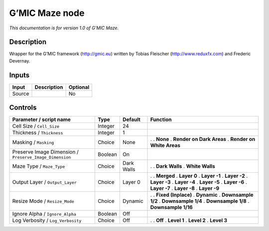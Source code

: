 .. _eu.gmic.Maze:

G’MIC Maze node
===============

*This documentation is for version 1.0 of G’MIC Maze.*

Description
-----------

Wrapper for the G’MIC framework (http://gmic.eu) written by Tobias Fleischer (http://www.reduxfx.com) and Frederic Devernay.

Inputs
------

====== =========== ========
Input  Description Optional
====== =========== ========
Source             No
====== =========== ========

Controls
--------

.. tabularcolumns:: |>{\raggedright}p{0.2\columnwidth}|>{\raggedright}p{0.06\columnwidth}|>{\raggedright}p{0.07\columnwidth}|p{0.63\columnwidth}|

.. cssclass:: longtable

======================================================= ======= ========== ===========================
Parameter / script name                                 Type    Default    Function
======================================================= ======= ========== ===========================
Cell Size / ``Cell_Size``                               Integer 24          
Thickness / ``Thickness``                               Integer 1           
Masking / ``Masking``                                   Choice  None       .  
                                                                           . **None**
                                                                           . **Render on Dark Areas**
                                                                           . **Render on White Areas**
Preserve Image Dimension / ``Preserve_Image_Dimension`` Boolean On          
Maze Type / ``Maze_Type``                               Choice  Dark Walls .  
                                                                           . **Dark Walls**
                                                                           . **White Walls**
Output Layer / ``Output_Layer``                         Choice  Layer 0    .  
                                                                           . **Merged**
                                                                           . **Layer 0**
                                                                           . **Layer -1**
                                                                           . **Layer -2**
                                                                           . **Layer -3**
                                                                           . **Layer -4**
                                                                           . **Layer -5**
                                                                           . **Layer -6**
                                                                           . **Layer -7**
                                                                           . **Layer -8**
                                                                           . **Layer -9**
Resize Mode / ``Resize_Mode``                           Choice  Dynamic    .  
                                                                           . **Fixed (Inplace)**
                                                                           . **Dynamic**
                                                                           . **Downsample 1/2**
                                                                           . **Downsample 1/4**
                                                                           . **Downsample 1/8**
                                                                           . **Downsample 1/16**
Ignore Alpha / ``Ignore_Alpha``                         Boolean Off         
Log Verbosity / ``Log_Verbosity``                       Choice  Off        .  
                                                                           . **Off**
                                                                           . **Level 1**
                                                                           . **Level 2**
                                                                           . **Level 3**
======================================================= ======= ========== ===========================
